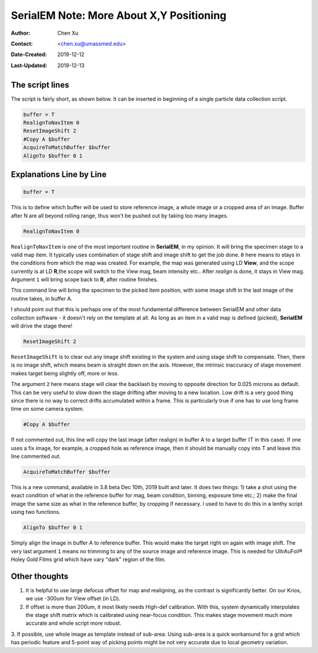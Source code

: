 
.. _SerialEM_note_more_about_XY_positioning:

SerialEM Note: More About X,Y Positioning
=========================================

:Author: Chen Xu
:Contact: <chen.xu@umassmed.edu>
:Date-Created: 2019-12-12 
:Last-Updated: 2019-12-13

.. glossary::

   Abstract
      Robust positioning to the target position is critical for high level operation of CryoEM data collection. In this note, 
      I like to share my own version of the latest script to perform X,Y positioning task. And I try to explain every line 
      of the code and ideas behind them as well. 
      
      I have spent a lot of time thinking and testing about this. If you have better and different ideas, I love to hear. 
      
      
.. _script:

The script lines 
----------------

The script is fairly short, as shown below. It can be inserted in beginning of a single particle data collection script. 

.. code-block:: ruby

    buffer = T
    RealignToNavItem 0
    ResetImageShift 2
    #Copy A $buffer
    AcquireToMatchBuffer $buffer
    AlignTo $buffer 0 1

.. _explain:

Explanations Line by Line
-------------------------

.. code-block:: ruby

    buffer = T
    
This is to define which buffer will be used to store reference image, a whole image or a cropped area of an image. 
Buffer after N are all beyond rolling range, thus won't be pushed out by taking too many images. 

.. code-block:: ruby

    RealignToNavItem 0

``RealignToNavItem`` is one of the most important routine in **SerialEM**, in my opinion. It will bring the specimen stage to 
a valid map item. It typically uses combination of stage shift and image shift to get the job done. ``0`` here means to stays 
in the conditions from which the map was created. For example, the map was generated using LD **View**, and the scope currently is at LD **R**,the scope will switch to the View mag, beam intensity etc.. After *realign* is done, it stays in View mag. Argument ``1`` will bring scope back to **R**, after routine finishes. 

This command line will bring the specimen to the picked item position, with some image shift in the last image of the routine takes, in buffer A. 

I should point out that this is perhaps one of the most fundamental difference between SerialEM and other data collection
software - it doesn't rely on the template at all. As long as an item in a valid map is defined (picked), **SerialEM** will drive the stage there!

.. code-block:: ruby

    ResetImageShift 2

``ResetImageShift`` is to clear out any image shift existing in the system and using stage shift to compensate. Then, there is no image shift, which means beam is straight down on the axis. However, the intrinsic inaccuracy of stage movement makes 
target being slightly off, more or less.  

The argument ``2`` here means stage will clear the backlash by moving to opposite direction for 0.025 microns as default. This can be very useful to slow down the stage drifting after moving to a new location. Low drift is a very good thing since there is no way to correct drifts accumulated within a frame. This is particularly true if one has to use long frame time on some camera system. 

.. code-block:: ruby

  #Copy A $buffer
  
If not commented out, this line will copy the last image (after realign) in buffer A to a target buffer (T in this case). If 
one uses a fix image, for example, a cropped hole as reference image, then it should be manually copy into T and leave this 
line commented out. 

.. code-block:: ruby

    AcquireToMatchBuffer $buffer    

This is a new command, available in 3.8 beta Dec 10th, 2019 built and later. It does two things: 1) take a shot using the 
exact condition of what in the reference buffer for mag, beam condition, binning, exposure time etc.; 2) make the final image the same size as what in the reference buffer, by cropping if necessary. I used to have to do this in a lenthy script using two functions. 

.. code-block:: ruby

   AlignTo $buffer 0 1
   
Simply align the image in buffer A to reference buffer. This would make the target right on again with image shift. The very 
last argument ``1`` means no trimming to any of the source image and reference image. This is needed for UltrAuFoil® Holey Gold Films grid which have vary "dark" region of the film. 

.. thoughs:

Other thoughts
--------------

1. It is helpful to use large defocus offset for map and realigning, as the contrast is significantly better. On our Krios, we use -300um for View offset (in LD). 
2. If offset is more than 200um, it most likely needs High-def calibration. With this, system dynamically interpolates the stage shift matrix which is calibrated using near-focus condition. This makes stage movement much more accurate and whole script more robust.
3. If possible, use whole image as template instead of sub-area. Using sub-area is a quick workaround for a grid which has 
periodic feature and 5-point way of picking points might be not very accurate due to local geometry variation.  
